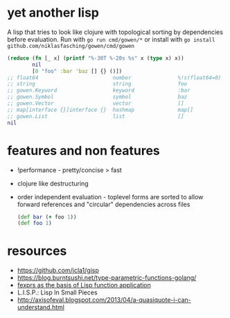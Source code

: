 * yet another lisp
A lisp that tries to look like clojure with topological sorting by dependencies before evaluation.
Run with =go run cmd/gowen/*= or install with =go install github.com/niklasfasching/gowen/cmd/gowen=

#+BEGIN_SRC clojure
(reduce (fn [_ x] (printf "%-30T %-20s %s" x (type x) x))
        nil
        [0 "foo" :bar 'baz [] {} ()])
;; float64                        number               %!s(float64=0)
;; string                         string               foo
;; gowen.Keyword                  keyword              :bar
;; gowen.Symbol                   symbol               baz
;; gowen.Vector                   vector               []
;; map[interface {}]interface {}  hashmap              map[]
;; gowen.List                     list                 []
nil
#+END_SRC
* features and non features
- !performance - pretty/concise > fast
- clojure like destructuring
- order independent evaluation - toplevel forms are sorted to allow forward references and "circular" dependencies across files
  #+BEGIN_SRC clojure
  (def bar (+ foo 1))
  (def foo 1)
  #+END_SRC
* resources
- https://github.com/jcla1/gisp
- https://blog.burntsushi.net/type-parametric-functions-golang/
- [[https://web.wpi.edu/Pubs/ETD/Available/etd-090110-124904/unrestricted/jshutt.pdf][fexprs as the basis of Lisp function application]]
- L.I.S.P.: Lisp In Small Pieces
- http://axisofeval.blogspot.com/2013/04/a-quasiquote-i-can-understand.html
